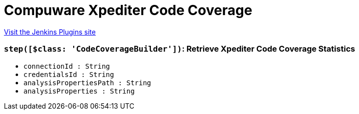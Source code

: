 = Compuware Xpediter Code Coverage
:page-layout: pipelinesteps

:notitle:
:description:
:author:
:email: jenkinsci-users@googlegroups.com
:sectanchors:
:toc: left
:compat-mode!:


++++
<a href="https://plugins.jenkins.io/compuware-xpediter-code-coverage">Visit the Jenkins Plugins site</a>
++++


=== `step([$class: 'CodeCoverageBuilder'])`: Retrieve Xpediter Code Coverage Statistics
++++
<ul><li><code>connectionId : String</code>
</li>
<li><code>credentialsId : String</code>
</li>
<li><code>analysisPropertiesPath : String</code>
</li>
<li><code>analysisProperties : String</code>
</li>
</ul>


++++
